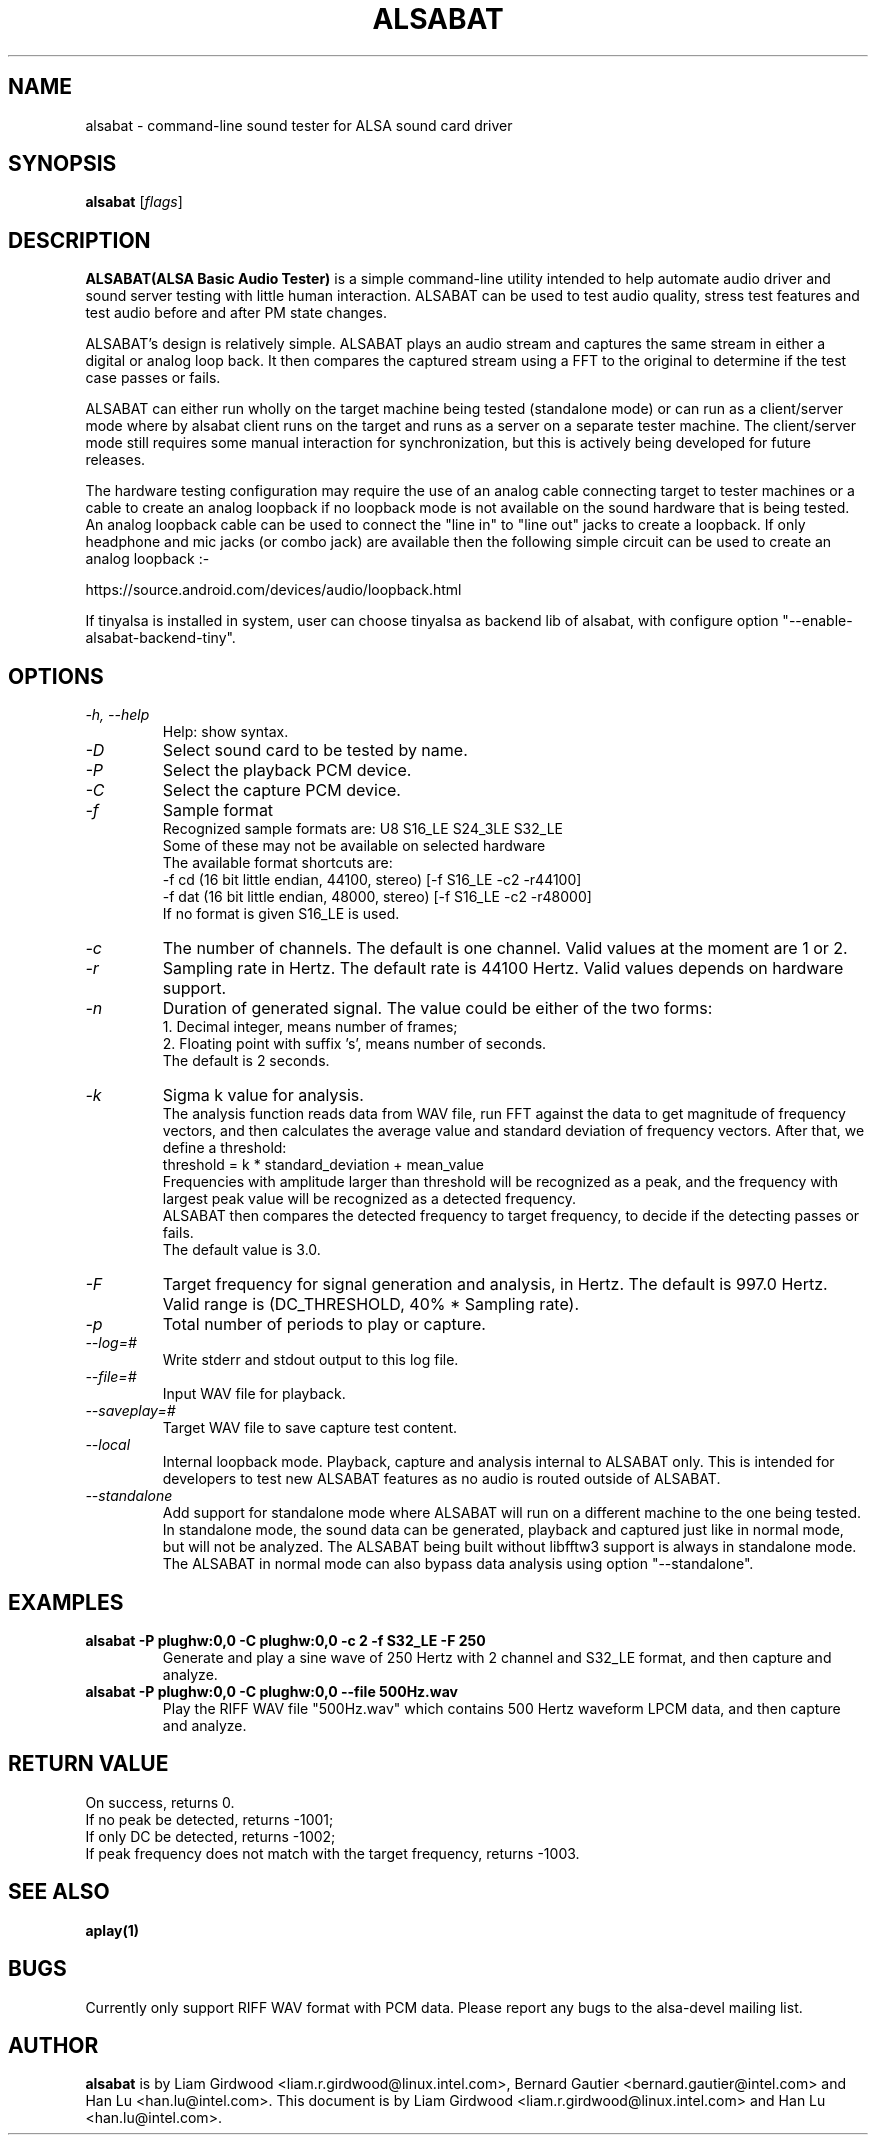 .TH ALSABAT 1 "20th October 2015"
.SH NAME
alsabat \- command\-line sound tester for ALSA sound card driver

.SH SYNOPSIS
\fBalsabat\fP [\fIflags\fP]

.SH DESCRIPTION
\fBALSABAT(ALSA Basic Audio Tester)\fP is a simple command\-line utility
intended to help automate audio driver and sound server testing with little
human interaction. ALSABAT can be used to test audio quality, stress test
features and test audio before and after PM state changes.

ALSABAT's design is relatively simple. ALSABAT plays an audio stream and
captures the same stream in either a digital or analog loop back. It then
compares the captured stream using a FFT to the original to determine if
the test case passes or fails.

ALSABAT can either run wholly on the target machine being tested (standalone
mode) or can run as a client/server mode where by alsabat client runs on the
target and runs as a server on a separate tester machine. The client/server
mode still requires some manual interaction for synchronization, but this
is actively being developed for future releases.

The hardware testing configuration may require the use of an analog cable
connecting target to tester machines or a cable to create an analog
loopback if no loopback mode is not available on the sound hardware that
is being tested.
An analog loopback cable can be used to connect the "line in" to "line out"
jacks to create a loopback. If only headphone and mic jacks (or combo jack)
are available then the following simple circuit can be used to create an
analog loopback :-

https://source.android.com/devices/audio/loopback.html

If tinyalsa is installed in system, user can choose tinyalsa as backend lib
of alsabat, with configure option "--enable-alsabat-backend-tiny".

.SH OPTIONS
.TP
\fI\-h, \-\-help\fP
Help: show syntax.
.TP
\fI\-D\fP
Select sound card to be tested by name.
.TP
\fI\-P\fP
Select the playback PCM device.
.TP
\fI\-C\fP
Select the capture PCM device.
.TP
\fI\-f\fP
Sample format
.br
Recognized sample formats are: U8 S16_LE S24_3LE S32_LE
.br
Some of these may not be available on selected hardware
.br
The available format shortcuts are:
.nf
\-f cd (16 bit little endian, 44100, stereo) [\-f S16_LE \-c2 \-r44100]
\-f dat (16 bit little endian, 48000, stereo) [\-f S16_LE \-c2 \-r48000]
.fi
If no format is given S16_LE is used.
.TP
\fI\-c\fP
The number of channels. The default is one channel.
Valid values at the moment are 1 or 2.
.TP
\fI\-r\fP
Sampling rate in Hertz. The default rate is 44100 Hertz.
Valid values depends on hardware support.
.TP
\fI\-n\fP
Duration of generated signal.
The value could be either of the two forms:
.br
1. Decimal integer, means number of frames;
.br
2. Floating point with suffix 's', means number of seconds.
.br
The default is 2 seconds.
.TP
\fI\-k\fP
Sigma k value for analysis.
.br
The analysis function reads data from WAV file, run FFT against the data
to get magnitude of frequency vectors, and then calculates the average
value and standard deviation of frequency vectors. After that, we define
a threshold:
.br
threshold = k * standard_deviation + mean_value
.br
Frequencies with amplitude larger than threshold will be recognized as a
peak, and the frequency with largest peak value will be recognized as a
detected frequency.
.br
ALSABAT then compares the detected frequency to target frequency, to
decide if the detecting passes or fails.
.br
The default value is 3.0.
.TP
\fI\-F\fP
Target frequency for signal generation and analysis, in Hertz.
The default is 997.0 Hertz.
Valid range is (DC_THRESHOLD, 40% * Sampling rate).
.TP
\fI\-p\fP
Total number of periods to play or capture.
.TP
\fI\-\-log=#\fP
Write stderr and stdout output to this log file.
.TP
\fI\-\-file=#\fP
Input WAV file for playback.
.TP
\fI\-\-saveplay=#\fP
Target WAV file to save capture test content.
.TP
\fI\-\-local\fP
Internal loopback mode.
Playback, capture and analysis internal to ALSABAT only. This is intended
for developers to test new ALSABAT features as no audio is routed outside
of ALSABAT.
.TP
\fI\-\-standalone\fP
Add support for standalone mode where ALSABAT will run on a different machine
to the one being tested.
In standalone mode, the sound data can be generated, playback and captured
just like in normal mode, but will not be analyzed.
The ALSABAT being built without libfftw3 support is always in standalone mode.
The ALSABAT in normal mode can also bypass data analysis using option
"--standalone".

.SH EXAMPLES

.TP
\fBalsabat \-P plughw:0,0 \-C plughw:0,0 \-c 2 \-f S32_LE \-F 250\fR
Generate and play a sine wave of 250 Hertz with 2 channel and S32_LE format,
and then capture and analyze.

.TP
\fBalsabat \-P plughw:0,0 \-C plughw:0,0 \-\-file 500Hz.wav\fR
Play the RIFF WAV file "500Hz.wav" which contains 500 Hertz waveform LPCM
data, and then capture and analyze.

.SH RETURN VALUE
.br
On success, returns 0.
.br
If no peak be detected, returns -1001;
.br
If only DC be detected, returns -1002;
.br
If peak frequency does not match with the target frequency, returns -1003.

.SH SEE ALSO
\fB
aplay(1)
\fP

.SH BUGS
Currently only support RIFF WAV format with PCM data. Please report any bugs to
the alsa-devel mailing list.

.SH AUTHOR
\fBalsabat\fP is by Liam Girdwood <liam.r.girdwood@linux.intel.com>, Bernard
Gautier <bernard.gautier@intel.com> and Han Lu <han.lu@intel.com>.
This document is by Liam Girdwood <liam.r.girdwood@linux.intel.com> and Han Lu
<han.lu@intel.com>.
